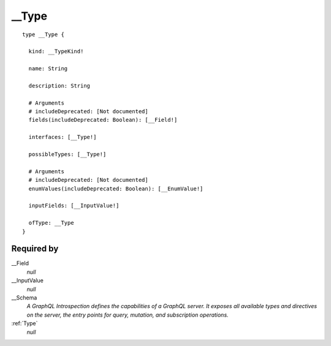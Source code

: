 .. _Type:

__Type
======

::


  type __Type {
  
    kind: __TypeKind!
    
    name: String
    
    description: String
    
    # Arguments
    # includeDeprecated: [Not documented]
    fields(includeDeprecated: Boolean): [__Field!]
    
    interfaces: [__Type!]
    
    possibleTypes: [__Type!]
    
    # Arguments
    # includeDeprecated: [Not documented]
    enumValues(includeDeprecated: Boolean): [__EnumValue!]
    
    inputFields: [__InputValue!]
    
    ofType: __Type
  }


Required by
-----------

__Field
   *null*
__InputValue
   *null*
__Schema
   *A GraphQL Introspection defines the capabilities of a GraphQL server. It exposes all available types and directives on the server, the entry points for query, mutation, and subscription operations.*
:ref:`Type`
   *null*
